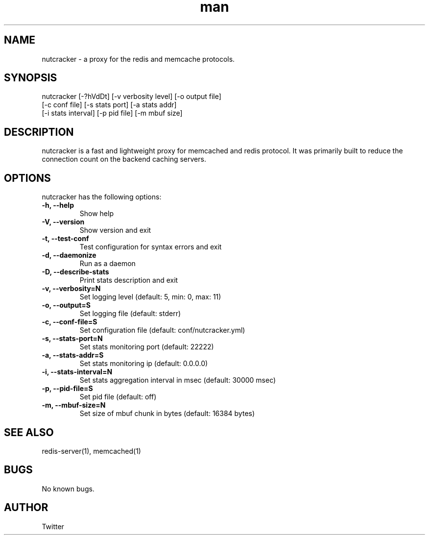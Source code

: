 .\" Manpage for nutcracker
.\" 
.TH man 1 "22 Nov 2013" "0.2.4" "nutcracker man page"
.SH NAME
nutcracker \- a proxy for the redis and memcache protocols.
.SH SYNOPSIS
nutcracker [-?hVdDt] [-v verbosity level] [-o output file]
           [-c conf file] [-s stats port] [-a stats addr]
           [-i stats interval] [-p pid file] [-m mbuf size]
.SH DESCRIPTION
nutcracker is a fast and lightweight proxy for memcached and redis protocol. It 
was primarily built to reduce the connection count on the backend caching servers.
.SH OPTIONS
nutcracker has the following options:
.TP
.B \-h, \-\-help
Show help
.TP
.B \-V, \-\-version
Show version and exit
.TP
.B \-t, \-\-test-conf
Test configuration for syntax errors and exit
.TP
.B \-d, \-\-daemonize  
Run as a daemon
.TP
.B \-D, \-\-describe-stats
Print stats description and exit
.TP
.B \-v, \-\-verbosity=N  
Set logging level (default: 5, min: 0, max: 11)
.TP
.B \-o, \-\-output=S
Set logging file (default: stderr)
.TP
.B \-c, \-\-conf-file=S
Set configuration file (default: conf/nutcracker.yml)
.TP
.B \-s, \-\-stats-port=N 
Set stats monitoring port (default: 22222)
.TP
.B \-a, \-\-stats-addr=S
Set stats monitoring ip (default: 0.0.0.0)
.TP
.B \-i, \-\-stats-interval=N
Set stats aggregation interval in msec (default: 30000 msec)
.TP
.B \-p, \-\-pid-file=S
Set pid file (default: off)
.TP
.B \-m, \-\-mbuf-size=N
Set size of mbuf chunk in bytes (default: 16384 bytes)

.SH SEE ALSO
redis-server(1), memcached(1)
.SH BUGS
No known bugs.
.SH AUTHOR
Twitter 
